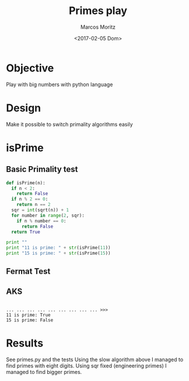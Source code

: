 #+TITLE: Primes play
#+AUTHOR: Marcos Moritz
#+DATE: <2017-02-05 Dom>
#+TODO: TODO(t) | DONE(d) CANCELED(c)

* Objective
Play with big numbers with python language

* Design
Make it possible to switch primality algorithms easily
* isPrime
** Basic Primality test
#+begin_src python :session :results output
def isPrime(n):
  if n < 2:
    return False
  if n % 2 == 0:
    return n == 2
  sqr = int(sqrt(n)) + 1
  for number in range(2, sqr):
    if n % number == 0:
      return False
  return True

print ""
print "11 is prime: " + str(isPrime(11))
print "15 is prime: " + str(isPrime(15))
#+end_src
** Fermat Test
** AKS

#+RESULTS:
: 
: ... ... ... ... ... ... ... ... ... >>>
: 11 is prime: True
: 15 is prime: False

* Results
See primes.py and the tests
Using the slow algorithm above I managed to find primes with eight digits. Using sqr fixed (engineering primes) I managed to find bigger primes.






